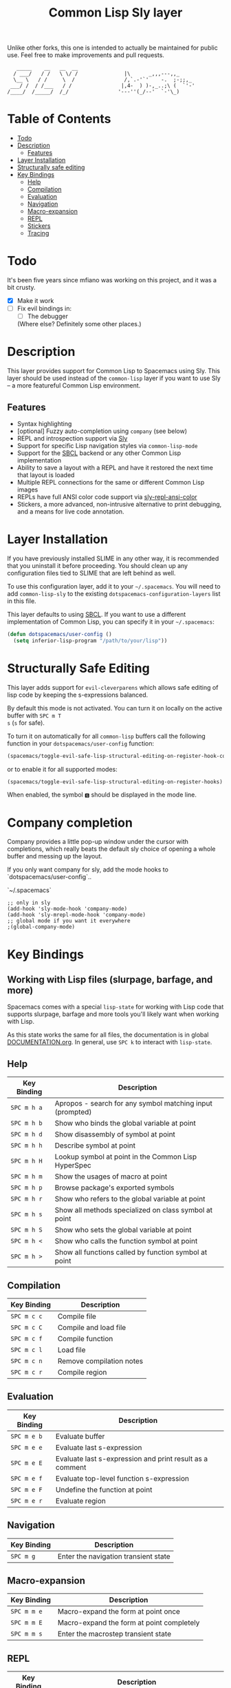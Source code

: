 Unlike other forks, this one is intended to actually be maintained for public use. Feel free to make improvements and pull requests.
#+TITLE: Common Lisp Sly layer

#+BEGIN_SRC text
          _____    __   __  __
         / ___/   / /   \ \/ /               |\      _,,,---,,_
         \__ \   / /     \  /                /,`.-'`'    -.  ;-;;,_
        ___/ /  / /___   / /                |,4-  ) )-,_..;\ (  `'-'
       /____/  /_____/  /_/                '---''(_/--'  `-'\_)
#+END_SRC

* Table of Contents
- [[#todo][Todo]]
- [[#description][Description]]
  - [[#features][Features]]
- [[#layer-installation][Layer Installation]]
- [[#structurally-safe-editing][Structurally safe editing]]
- [[#key-bindings][Key Bindings]]
  - [[#help][Help]]
  - [[#compilation][Compilation]]
  - [[#evaluation][Evaluation]]
  - [[#navigation][Navigation]]
  - [[#macro-expansion][Macro-expansion]]
  - [[#repl][REPL]]
  - [[#stickers][Stickers]]
  - [[#tracing][Tracing]]

* Todo

It's been five years since mfiano was working on this project, and it was a bit crusty.
- [X] Make it work
- [ ] Fix evil bindings in:
    - [ ] The debugger
    (Where else? Definitely some other places.)

* Description
This layer provides support for Common Lisp to Spacemacs using Sly. This layer should be used
instead of the =common-lisp= layer if you want to use Sly -- a more featureful Common Lisp
environment.

** Features
- Syntax highlighting
- [optional] Fuzzy auto-completion using =company= (see below)
- REPL and introspection support via [[https://github.com/joaotavora/sly][Sly]]
- Support for specific Lisp navigation styles via =common-lisp-mode=
- Support for the [[http://www.sbcl.org/][SBCL]] backend or any other Common Lisp implementation
- Ability to save a layout with a REPL and have it restored the next time that layout is loaded
- Multiple REPL connections for the same or different Common Lisp images
- REPLs have full ANSI color code support via [[https://github.com/PuercoPop/sly-repl-ansi-color][sly-repl-ansi-color]]
- Stickers, a more advanced, non-intrusive alternative to print debugging, and a means for live code
  annotation.

* Layer Installation
If you have previously installed SLIME in any other way, it is recommended that you uninstall it
before proceeding. You should clean up any configuration files tied to SLIME that are left behind as
well.

To use this configuration layer, add it to your =~/.spacemacs=. You will need to add =common-lisp-sly=
to the existing =dotspacemacs-configuration-layers= list in this file.

This layer defaults to using [[http://www.sbcl.org/][SBCL]]. If you want to use a different implementation of Common Lisp, you
can specify it in your =~/.spacemacs=:

#+BEGIN_SRC emacs-lisp
  (defun dotspacemacs/user-config ()
    (setq inferior-lisp-program "/path/to/your/lisp"))
#+END_SRC

* Structurally Safe Editing
This layer adds support for =evil-cleverparens= which allows safe editing of lisp code by keeping the
s-expressions balanced.

By default this mode is not activated. You can turn it on locally on the active buffer with ~SPC m T
s~ (=s= for safe).

To turn it on automatically for all =common-lisp= buffers call the following function in your
=dotspacemacs/user-config= function:

#+BEGIN_SRC emacs-lisp
(spacemacs/toggle-evil-safe-lisp-structural-editing-on-register-hook-common-lisp-mode)
#+END_SRC

or to enable it for all supported modes:

#+BEGIN_SRC emacs-lisp
(spacemacs/toggle-evil-safe-lisp-structural-editing-on-register-hooks)
#+END_SRC

When enabled, the symbol =🆂= should be displayed in the mode line.

* Company completion

Company provides a little pop-up window under the cursor with completions,
which really beats the default sly choice of opening a whole buffer and
messing up the layout.

If you only want company for sly, add the mode hooks to `dotspacemacs/user-config`..

`~/.spacemacs`
#+BEGIN_SRC
;; only in sly
(add-hook 'sly-mode-hook 'company-mode)
(add-hook 'sly-mrepl-mode-hook 'company-mode)
;; global mode if you want it everywhere
;(global-company-mode)
#+END_SRC

* Key Bindings
** Working with Lisp files (slurpage, barfage, and more)
Spacemacs comes with a special =lisp-state= for working with Lisp code that supports slurpage, barfage
and more tools you'll likely want when working with Lisp.

As this state works the same for all files, the documentation is in global [[https://github.com/syl20bnr/spacemacs/blob/master/doc/DOCUMENTATION.org#lisp-key-bindings][DOCUMENTATION.org]]. In
general, use ~SPC k~ to interact with =lisp-state=.

** Help

| Key Binding | Description                                               |
|-------------+-----------------------------------------------------------|
| ~SPC m h a~   | Apropos - search for any symbol matching input (prompted) |
| ~SPC m h b~   | Show who binds the global variable at point               |
| ~SPC m h d~   | Show disassembly of symbol at point                       |
| ~SPC m h h~   | Describe symbol at point                                  |
| ~SPC m h H~   | Lookup symbol at point in the Common Lisp HyperSpec       |
| ~SPC m h m~   | Show the usages of macro at point                         |
| ~SPC m h p~   | Browse package's exported symbols                         |
| ~SPC m h r~   | Show who refers to the global variable at point           |
| ~SPC m h s~   | Show all methods specialized on class symbol at point     |
| ~SPC m h S~   | Show who sets the global variable at point                |
| ~SPC m h <~   | Show who calls the function symbol at point               |
| ~SPC m h >~   | Show all functions called by function symbol at point     |

** Compilation

| Key Binding | Description              |
|-------------+--------------------------|
| ~SPC m c c~   | Compile file             |
| ~SPC m c C~   | Compile and load file    |
| ~SPC m c f~   | Compile function         |
| ~SPC m c l~   | Load file                |
| ~SPC m c n~   | Remove compilation notes |
| ~SPC m c r~   | Compile region           |

** Evaluation

| Key Binding | Description                                              |
|-------------+----------------------------------------------------------|
| ~SPC m e b~   | Evaluate buffer                                          |
| ~SPC m e e~   | Evaluate last s-expression                               |
| ~SPC m e E~   | Evaluate last s-expression and print result as a comment |
| ~SPC m e f~   | Evaluate top-level function s-expression                 |
| ~SPC m e F~   | Undefine the function at point                           |
| ~SPC m e r~   | Evaluate region                                          |

** Navigation

| Key Binding | Description                          |
|-------------+--------------------------------------|
| ~SPC m g~     | Enter the navigation transient state |

** Macro-expansion

| Key Binding | Description                               |
|-------------+-------------------------------------------|
| ~SPC m m e~   | Macro-expand the form at point once       |
| ~SPC m m E~   | Macro-expand the form at point completely |
| ~SPC m m s~   | Enter the macrostep transient state       |

** REPL

| Key Binding | Description                                                        |
|-------------+--------------------------------------------------------------------|
| ~SPC m s c~   | Clear the REPL                                                     |
| ~SPC m s i~   | Start a new Common Lisp image                                      |
| ~SPC m s I~   | Choose a new Common Lisp implementation and start a new image      |
| ~SPC m s q~   | Quit the REPL, terminating the Common Lisp image                   |
| ~SPC m s r~   | Restart the Common Lisp image associated with the current REPL     |
| ~SPC m s s~   | Sync the REPL with the current file buffer's package and directory |

** Stickers

| Key Binding | Description                                                                                 |
|-------------+---------------------------------------------------------------------------------------------|
| ~SPC m S b~   | Toggle breaking stickers, to have debugger come up when sticker is reached during execution |
| ~SPC m S c~   | Clear all stickers for function at point                                                    |
| ~SPC m S C~   | Clear all stickers for buffer                                                               |
| ~SPC m S f~   | Fetch recordings for sticker at point                                                       |
| ~SPC m S r~   | Cycle through the recordings of all stickers                                                |
| ~SPC m S s~   | Add or remove (if one already exists) sticker at point                                      |

** Tracing

| Key Binding | Description        |
|-------------+--------------------|
| ~SPC m t t~   | Toggle trace       |
| ~SPC m t T~   | Toggle fancy trace |
| ~SPC m t u~   | Untrace all        |
